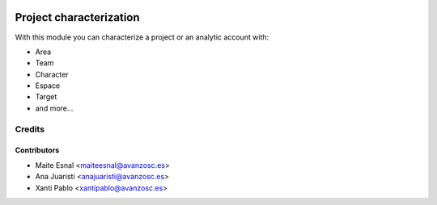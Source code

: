 .. image:: https://img.shields.io/badge/licence-AGPL--3-blue.svg
   :target: http://www.gnu.org/licenses/agpl-3.0-standalone.html
   :alt: License: AGPL-3

========================
Project characterization
========================

With this module you can characterize a project or an analytic account with:

* Area
* Team
* Character
* Espace
* Target
* and more...

Credits
=======

Contributors
------------
* Maite Esnal <maiteesnal@avanzosc.es>
* Ana Juaristi <anajuaristi@avanzosc.es>
* Xanti Pablo <xantipablo@avanzosc.es>
